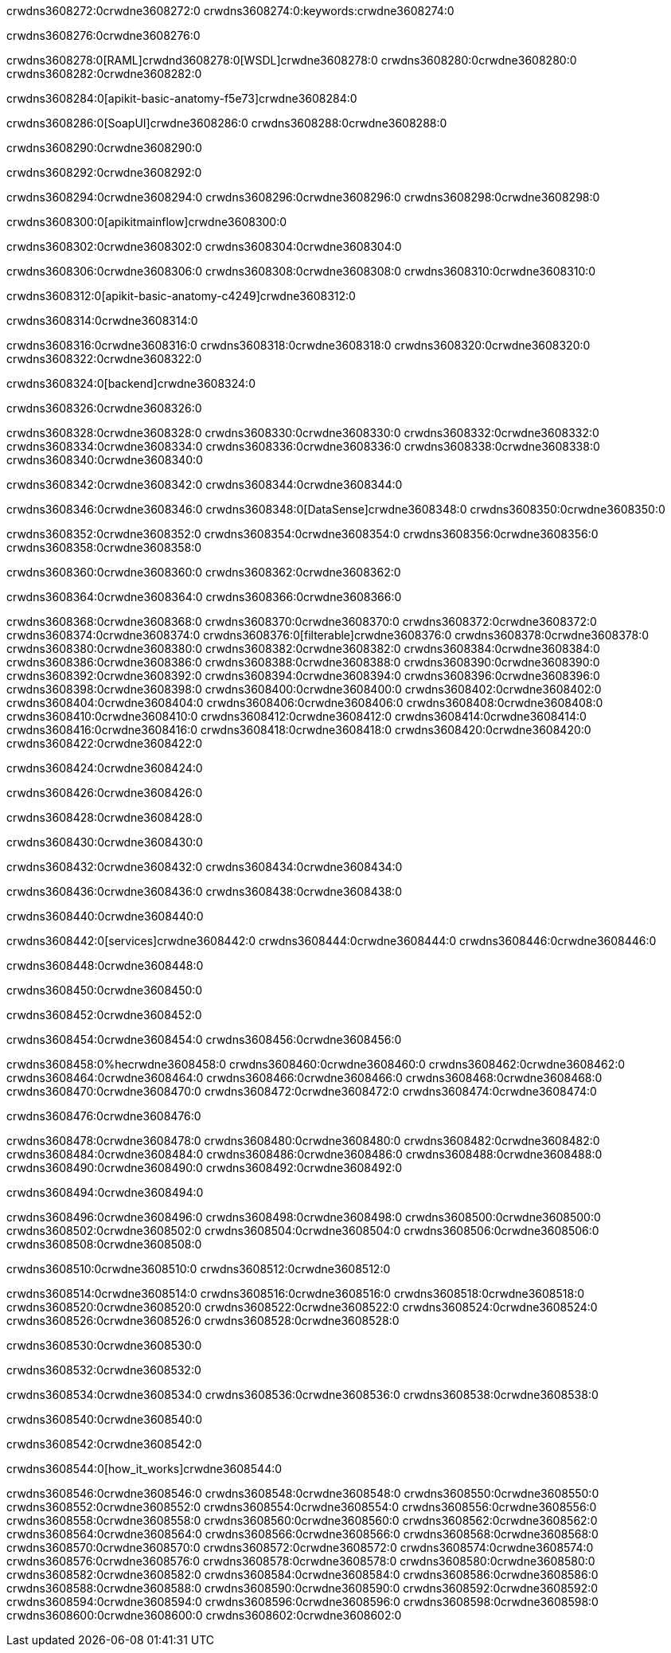 crwdns3608272:0crwdne3608272:0
crwdns3608274:0:keywords:crwdne3608274:0

crwdns3608276:0crwdne3608276:0

crwdns3608278:0[RAML]crwdnd3608278:0[WSDL]crwdne3608278:0
crwdns3608280:0crwdne3608280:0
crwdns3608282:0crwdne3608282:0

crwdns3608284:0[apikit-basic-anatomy-f5e73]crwdne3608284:0

crwdns3608286:0[SoapUI]crwdne3608286:0 crwdns3608288:0crwdne3608288:0

crwdns3608290:0crwdne3608290:0

crwdns3608292:0crwdne3608292:0

crwdns3608294:0crwdne3608294:0
crwdns3608296:0crwdne3608296:0
crwdns3608298:0crwdne3608298:0

crwdns3608300:0[apikitmainflow]crwdne3608300:0

crwdns3608302:0crwdne3608302:0 crwdns3608304:0crwdne3608304:0

crwdns3608306:0crwdne3608306:0 crwdns3608308:0crwdne3608308:0 crwdns3608310:0crwdne3608310:0

crwdns3608312:0[apikit-basic-anatomy-c4249]crwdne3608312:0

crwdns3608314:0crwdne3608314:0

crwdns3608316:0crwdne3608316:0 crwdns3608318:0crwdne3608318:0 crwdns3608320:0crwdne3608320:0 crwdns3608322:0crwdne3608322:0

crwdns3608324:0[backend]crwdne3608324:0

crwdns3608326:0crwdne3608326:0

crwdns3608328:0crwdne3608328:0
crwdns3608330:0crwdne3608330:0
crwdns3608332:0crwdne3608332:0
crwdns3608334:0crwdne3608334:0
crwdns3608336:0crwdne3608336:0
crwdns3608338:0crwdne3608338:0
crwdns3608340:0crwdne3608340:0

crwdns3608342:0crwdne3608342:0 crwdns3608344:0crwdne3608344:0

crwdns3608346:0crwdne3608346:0 crwdns3608348:0[DataSense]crwdne3608348:0 crwdns3608350:0crwdne3608350:0

crwdns3608352:0crwdne3608352:0
crwdns3608354:0crwdne3608354:0
crwdns3608356:0crwdne3608356:0
crwdns3608358:0crwdne3608358:0

crwdns3608360:0crwdne3608360:0 crwdns3608362:0crwdne3608362:0

crwdns3608364:0crwdne3608364:0 crwdns3608366:0crwdne3608366:0 

crwdns3608368:0crwdne3608368:0
crwdns3608370:0crwdne3608370:0
crwdns3608372:0crwdne3608372:0
crwdns3608374:0crwdne3608374:0
crwdns3608376:0[filterable]crwdne3608376:0
crwdns3608378:0crwdne3608378:0
crwdns3608380:0crwdne3608380:0
crwdns3608382:0crwdne3608382:0
crwdns3608384:0crwdne3608384:0
crwdns3608386:0crwdne3608386:0
crwdns3608388:0crwdne3608388:0
crwdns3608390:0crwdne3608390:0
crwdns3608392:0crwdne3608392:0
crwdns3608394:0crwdne3608394:0
crwdns3608396:0crwdne3608396:0
crwdns3608398:0crwdne3608398:0
crwdns3608400:0crwdne3608400:0
crwdns3608402:0crwdne3608402:0
crwdns3608404:0crwdne3608404:0
crwdns3608406:0crwdne3608406:0
crwdns3608408:0crwdne3608408:0
crwdns3608410:0crwdne3608410:0
crwdns3608412:0crwdne3608412:0
crwdns3608414:0crwdne3608414:0
crwdns3608416:0crwdne3608416:0
crwdns3608418:0crwdne3608418:0
crwdns3608420:0crwdne3608420:0
crwdns3608422:0crwdne3608422:0

crwdns3608424:0crwdne3608424:0

crwdns3608426:0crwdne3608426:0

crwdns3608428:0crwdne3608428:0

crwdns3608430:0crwdne3608430:0

crwdns3608432:0crwdne3608432:0 crwdns3608434:0crwdne3608434:0

crwdns3608436:0crwdne3608436:0 crwdns3608438:0crwdne3608438:0

crwdns3608440:0crwdne3608440:0

crwdns3608442:0[services]crwdne3608442:0 crwdns3608444:0crwdne3608444:0 crwdns3608446:0crwdne3608446:0

crwdns3608448:0crwdne3608448:0

crwdns3608450:0crwdne3608450:0

crwdns3608452:0crwdne3608452:0

crwdns3608454:0crwdne3608454:0 crwdns3608456:0crwdne3608456:0

crwdns3608458:0%hecrwdne3608458:0
crwdns3608460:0crwdne3608460:0
crwdns3608462:0crwdne3608462:0
crwdns3608464:0crwdne3608464:0
crwdns3608466:0crwdne3608466:0
crwdns3608468:0crwdne3608468:0
crwdns3608470:0crwdne3608470:0
crwdns3608472:0crwdne3608472:0
crwdns3608474:0crwdne3608474:0

crwdns3608476:0crwdne3608476:0

crwdns3608478:0crwdne3608478:0
crwdns3608480:0crwdne3608480:0
crwdns3608482:0crwdne3608482:0
crwdns3608484:0crwdne3608484:0
crwdns3608486:0crwdne3608486:0
crwdns3608488:0crwdne3608488:0
crwdns3608490:0crwdne3608490:0
crwdns3608492:0crwdne3608492:0

crwdns3608494:0crwdne3608494:0

crwdns3608496:0crwdne3608496:0 crwdns3608498:0crwdne3608498:0
crwdns3608500:0crwdne3608500:0
crwdns3608502:0crwdne3608502:0
crwdns3608504:0crwdne3608504:0
crwdns3608506:0crwdne3608506:0 crwdns3608508:0crwdne3608508:0

crwdns3608510:0crwdne3608510:0 crwdns3608512:0crwdne3608512:0

crwdns3608514:0crwdne3608514:0
crwdns3608516:0crwdne3608516:0
crwdns3608518:0crwdne3608518:0
crwdns3608520:0crwdne3608520:0
crwdns3608522:0crwdne3608522:0
crwdns3608524:0crwdne3608524:0
crwdns3608526:0crwdne3608526:0
crwdns3608528:0crwdne3608528:0

crwdns3608530:0crwdne3608530:0

crwdns3608532:0crwdne3608532:0

crwdns3608534:0crwdne3608534:0 crwdns3608536:0crwdne3608536:0 crwdns3608538:0crwdne3608538:0

crwdns3608540:0crwdne3608540:0

crwdns3608542:0crwdne3608542:0

crwdns3608544:0[how_it_works]crwdne3608544:0

crwdns3608546:0crwdne3608546:0 crwdns3608548:0crwdne3608548:0
crwdns3608550:0crwdne3608550:0 crwdns3608552:0crwdne3608552:0
crwdns3608554:0crwdne3608554:0 crwdns3608556:0crwdne3608556:0
crwdns3608558:0crwdne3608558:0 crwdns3608560:0crwdne3608560:0 crwdns3608562:0crwdne3608562:0
crwdns3608564:0crwdne3608564:0 crwdns3608566:0crwdne3608566:0
crwdns3608568:0crwdne3608568:0 crwdns3608570:0crwdne3608570:0 crwdns3608572:0crwdne3608572:0
crwdns3608574:0crwdne3608574:0 crwdns3608576:0crwdne3608576:0 crwdns3608578:0crwdne3608578:0
crwdns3608580:0crwdne3608580:0 crwdns3608582:0crwdne3608582:0
crwdns3608584:0crwdne3608584:0 crwdns3608586:0crwdne3608586:0
crwdns3608588:0crwdne3608588:0 crwdns3608590:0crwdne3608590:0
crwdns3608592:0crwdne3608592:0 crwdns3608594:0crwdne3608594:0
crwdns3608596:0crwdne3608596:0 crwdns3608598:0crwdne3608598:0
crwdns3608600:0crwdne3608600:0 crwdns3608602:0crwdne3608602:0